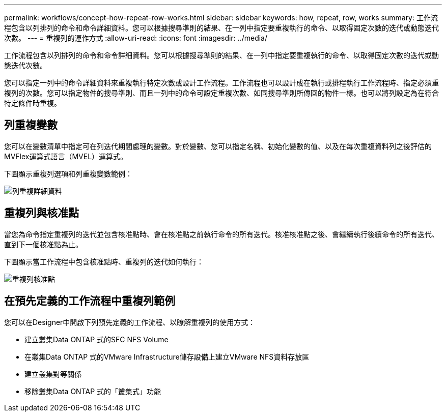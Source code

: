---
permalink: workflows/concept-how-repeat-row-works.html 
sidebar: sidebar 
keywords: how, repeat, row, works 
summary: 工作流程包含以列排列的命令和命令詳細資料。您可以根據搜尋準則的結果、在一列中指定要重複執行的命令、以取得固定次數的迭代或動態迭代次數。 
---
= 重複列的運作方式
:allow-uri-read: 
:icons: font
:imagesdir: ../media/


[role="lead"]
工作流程包含以列排列的命令和命令詳細資料。您可以根據搜尋準則的結果、在一列中指定要重複執行的命令、以取得固定次數的迭代或動態迭代次數。

您可以指定一列中的命令詳細資料來重複執行特定次數或設計工作流程。工作流程也可以設計成在執行或排程執行工作流程時、指定必須重複列的次數。您可以指定物件的搜尋準則、而且一列中的命令可設定重複次數、如同搜尋準則所傳回的物件一樣。也可以將列設定為在符合特定條件時重複。



== 列重複變數

您可以在變數清單中指定可在列迭代期間處理的變數。對於變數、您可以指定名稱、初始化變數的值、以及在每次重複資料列之後評估的MVFlex運算式語言（MVEL）運算式。

下圖顯示重複列選項和列重複變數範例：

image::../media/row_repetition_details.gif[列重複詳細資料]



== 重複列與核准點

當您為命令指定重複列的迭代並包含核准點時、會在核准點之前執行命令的所有迭代。核准核准點之後、會繼續執行後續命令的所有迭代、直到下一個核准點為止。

下圖顯示當工作流程中包含核准點時、重複列的迭代如何執行：

image::../media/repeat_row_approval_point.gif[重複列核准點]



== 在預先定義的工作流程中重複列範例

您可以在Designer中開啟下列預先定義的工作流程、以瞭解重複列的使用方式：

* 建立叢集Data ONTAP 式的SFC NFS Volume
* 在叢集Data ONTAP 式的VMware Infrastructure儲存設備上建立VMware NFS資料存放區
* 建立叢集對等關係
* 移除叢集Data ONTAP 式的「叢集式」功能

